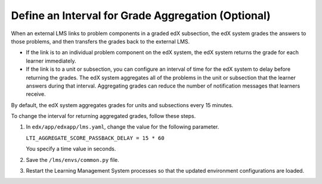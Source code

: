 .. _Define Interval for Grade Aggregation:

####################################################
Define an Interval for Grade Aggregation (Optional)
####################################################

When an external LMS links to problem components in a graded edX subsection,
the edX system grades the answers to those problems, and then transfers the
grades back to the external LMS.

* If the link is to an individual problem component on the edX system, the edX
  system returns the grade for each learner immediately.

* If the link is to a unit or subsection, you can configure an interval of time
  for the edX system to delay before returning the grades. The edX system
  aggregates all of the problems in the unit or subsection that the learner
  answers during that interval. Aggregating grades can reduce the number of
  notification messages that learners receive.

By default, the edX system aggregates grades for units and subsections every 15
minutes.

To change the interval for returning aggregated grades, follow these steps.

#. In ``edx/app/edxapp/lms.yaml``, change the value for the following
   parameter.

   ``LTI_AGGREGATE_SCORE_PASSBACK_DELAY = 15 * 60``

   You specify a time value in seconds.

#. Save the ``/lms/envs/common.py`` file.

#. Restart the Learning Management System processes so that the
   updated environment configurations are loaded.
